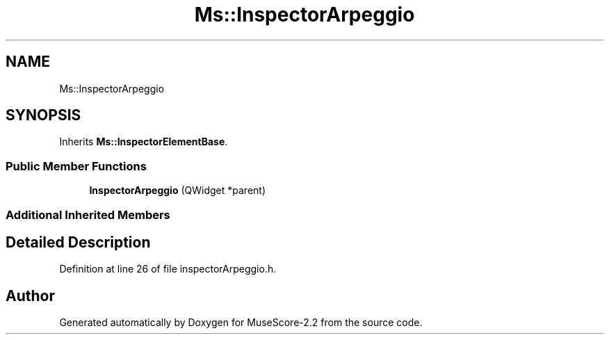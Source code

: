 .TH "Ms::InspectorArpeggio" 3 "Mon Jun 5 2017" "MuseScore-2.2" \" -*- nroff -*-
.ad l
.nh
.SH NAME
Ms::InspectorArpeggio
.SH SYNOPSIS
.br
.PP
.PP
Inherits \fBMs::InspectorElementBase\fP\&.
.SS "Public Member Functions"

.in +1c
.ti -1c
.RI "\fBInspectorArpeggio\fP (QWidget *parent)"
.br
.in -1c
.SS "Additional Inherited Members"
.SH "Detailed Description"
.PP 
Definition at line 26 of file inspectorArpeggio\&.h\&.

.SH "Author"
.PP 
Generated automatically by Doxygen for MuseScore-2\&.2 from the source code\&.
